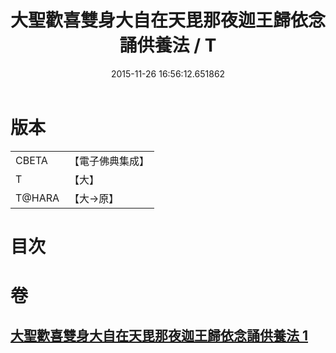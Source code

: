 #+TITLE: 大聖歡喜雙身大自在天毘那夜迦王歸依念誦供養法 / T
#+DATE: 2015-11-26 16:56:12.651862
* 版本
 |     CBETA|【電子佛典集成】|
 |         T|【大】     |
 |    T@HARA|【大→原】   |

* 目次
* 卷
** [[file:KR6j0501_001.txt][大聖歡喜雙身大自在天毘那夜迦王歸依念誦供養法 1]]
